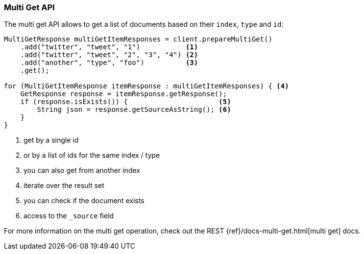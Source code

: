 [[java-docs-multi-get]]
=== Multi Get API

The multi get API allows to get a list of documents based on their `index`, `type` and `id`:

[source,java]
--------------------------------------------------
MultiGetResponse multiGetItemResponses = client.prepareMultiGet()
    .add("twitter", "tweet", "1")           <1>
    .add("twitter", "tweet", "2", "3", "4") <2>
    .add("another", "type", "foo")          <3>
    .get();

for (MultiGetItemResponse itemResponse : multiGetItemResponses) { <4>
    GetResponse response = itemResponse.getResponse();
    if (response.isExists()) {                      <5>
        String json = response.getSourceAsString(); <6>
    }
}
--------------------------------------------------
<1> get by a single id
<2> or by a list of ids for the same index / type
<3> you can also get from another index
<4> iterate over the result set
<5> you can check if the document exists
<6> access to the `_source` field

For more information on the multi get operation, check out the REST
{ref}/docs-multi-get.html[multi get] docs.

